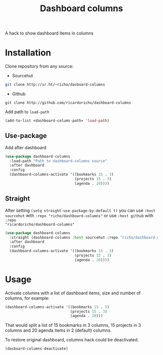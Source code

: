 #+TITLE: Dashboard columns

A hack to show dashboard items in columns

* Installation

Clone repository from any source:
- Sourcehut
#+begin_src sh
  git clone http://sr.ht/~richo/dasboard-columns
#+end_src

- Github
#+begin_src
  git clone http://github.com/ricardoricho/dashboard-columns
#+end_src

Add path to ~load-path~
#+begin_src emacs-lisp
  (add-to-list <dashboard-colums-path> 'load-path)
#+end_src

** Use-package

Add after dashboard
#+begin_src emacs-lisp
  (use-package dashboard-columns
    :load-path "Path to dashboard-columns source"
    :after dashboard
    :config
    (dashboard-columns-activate '((bookmarks 15 . 3)
                                  (projects 15 . 3)
                                  (agenda . 20))))
#+end_src

** Straight

After setting ~(setq straight-use-package-by-default t)~ you can use ~:host
sourcehut~ with ~:repo "richo/dashboard-columns"~ or use ~:host github~ with ~:repo
"ricardoricho/dashboard-columns"~

#+begin_src emacs-lisp
  (use-package dashboard-columns
    :straight (dashboard-columns :host sourcehut :repo "richo/dashboard-columns")
    :after dashboard
    :config
    (dashboard-columns-activate '((bookmarks 15 . 3)
                                  (projects 15 . 3)
                                  (agenda . 20))))
#+end_src

* Usage

Activate columns with a list of dashboard items, size and number of columns, for example:

#+begin_src emacs-lisp
  (dashboard-columns-activate '((bookmarks 15 . 3)
                                (projects 15 . 3)
                                (agenda . 20)))
#+end_src

That would split a list of 15 bookmarks in 3 columns, 15 projects in 3 columns
and 20 agenda items in 2 (default) columns.

To restore original dashboard, columns hack could be deactivated.
#+begin_src emacs-lisp
  (dasboard-columns-deactivate)
#+end_src
